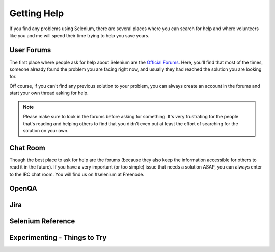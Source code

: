 .. _chapter09-reference:

Getting Help 
============

If you find any problems using Selenium, there are several places where you can
search for help and where volunteers like you and me will spend their time 
trying to help you save yours.

User Forums 
-----------

The first place where people ask for help about Selenium are the `Official 
Forums`_. Here, you'll find that most of the times, someone already found the
problem you are facing right now, and usually they had reached the solution
you are looking for.

Off course, if you can't find any previous solution to your problem, you can
always create an account in the forums and start your own thread asking for 
help.

.. note:: Please make sure to look in the forums before asking for something.
   It's very frustrating for the people that's reading and helping others to
   find that you didn't even put at least the effort of searching for the
   solution on your own.

.. _`Official Forums`: http://clearspace.openqa.org/community/selenium

Chat Room
---------

Though the best place to ask for help are the forums (because they also keep
the information accessible for others to read it in the future). If you have a
very important (or too simple) issue that needs a solution ASAP, you can always
enter to the IRC chat room. You will find us on #selenium at Freenode.

OpenQA 
------

.. Santi: Not sure what can users do on OpenQA...

Jira
----

.. Santi: It's good to explain people how to post bugs of the application...

Selenium Reference 
------------------

.. Santi: Will this topic still be useful once we finish this docs?

Experimenting - Things to Try
-----------------------------

.. Paul: Not sure if I need this it's here as a reminder to me to consider 
   this) 

.. Santi: mmmm, I'm not sure if we can add something here.
